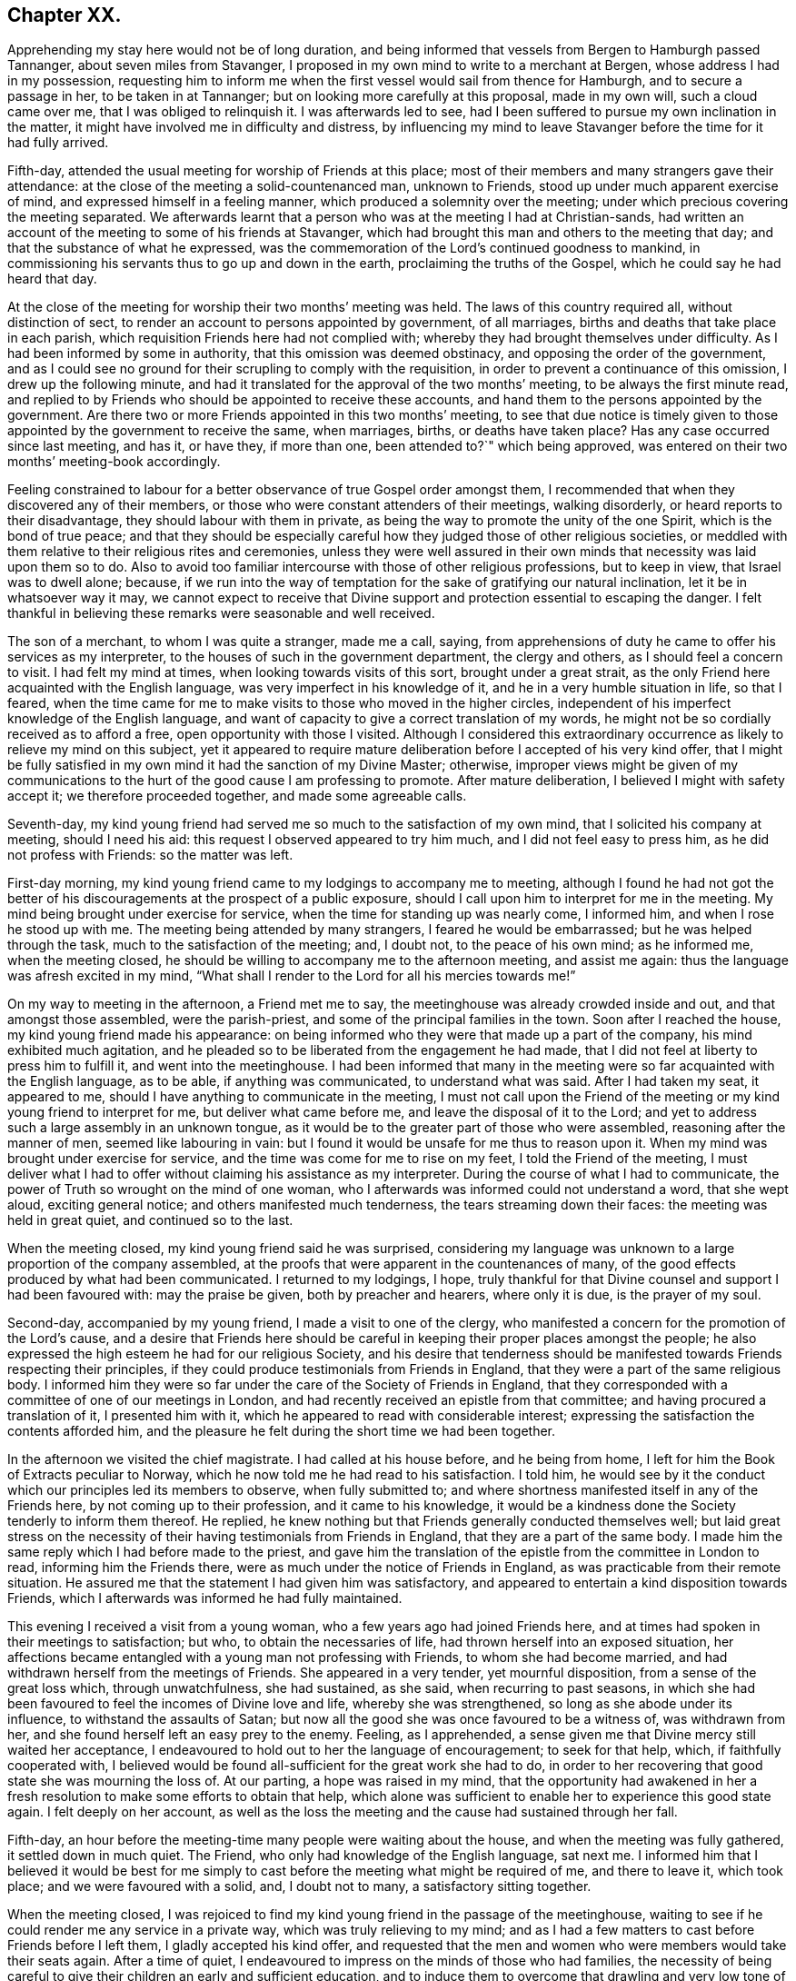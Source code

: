 == Chapter XX.

Apprehending my stay here would not be of long duration,
and being informed that vessels from Bergen to Hamburgh passed Tannanger,
about seven miles from Stavanger,
I proposed in my own mind to write to a merchant at Bergen,
whose address I had in my possession,
requesting him to inform me when the first vessel would sail from thence for Hamburgh,
and to secure a passage in her, to be taken in at Tannanger;
but on looking more carefully at this proposal, made in my own will,
such a cloud came over me, that I was obliged to relinquish it.
I was afterwards led to see,
had I been suffered to pursue my own inclination in the matter,
it might have involved me in difficulty and distress,
by influencing my mind to leave Stavanger before the time for it had fully arrived.

Fifth-day, attended the usual meeting for worship of Friends at this place;
most of their members and many strangers gave their attendance:
at the close of the meeting a solid-countenanced man, unknown to Friends,
stood up under much apparent exercise of mind, and expressed himself in a feeling manner,
which produced a solemnity over the meeting;
under which precious covering the meeting separated.
We afterwards learnt that a person who was at the meeting I had at Christian-sands,
had written an account of the meeting to some of his friends at Stavanger,
which had brought this man and others to the meeting that day;
and that the substance of what he expressed,
was the commemoration of the Lord`'s continued goodness to mankind,
in commissioning his servants thus to go up and down in the earth,
proclaiming the truths of the Gospel, which he could say he had heard that day.

At the close of the meeting for worship their two months`' meeting was held.
The laws of this country required all, without distinction of sect,
to render an account to persons appointed by government, of all marriages,
births and deaths that take place in each parish,
which requisition Friends here had not complied with;
whereby they had brought themselves under difficulty.
As I had been informed by some in authority, that this omission was deemed obstinacy,
and opposing the order of the government,
and as I could see no ground for their scrupling to comply with the requisition,
in order to prevent a continuance of this omission, I drew up the following minute,
and had it translated for the approval of the two months`' meeting,
to be always the first minute read,
and replied to by Friends who should be appointed to receive these accounts,
and hand them to the persons appointed by the government. Are
there two or more Friends appointed in this two months`' meeting,
to see that due notice is timely given to those appointed
by the government to receive the same,
when marriages, births, or deaths have taken place?
Has any case occurred since last meeting, and has it, or have they, if more than one,
been attended to?`"
which being approved, was entered on their two months`' meeting-book accordingly.

Feeling constrained to labour for a better observance of true Gospel order amongst them,
I recommended that when they discovered any of their members,
or those who were constant attenders of their meetings, walking disorderly,
or heard reports to their disadvantage, they should labour with them in private,
as being the way to promote the unity of the one Spirit, which is the bond of true peace;
and that they should be especially careful how they
judged those of other religious societies,
or meddled with them relative to their religious rites and ceremonies,
unless they were well assured in their own minds
that necessity was laid upon them so to do.
Also to avoid too familiar intercourse with those of other religious professions,
but to keep in view, that Israel was to dwell alone; because,
if we run into the way of temptation for the sake of gratifying our natural inclination,
let it be in whatsoever way it may,
we cannot expect to receive that Divine support and
protection essential to escaping the danger.
I felt thankful in believing these remarks were seasonable and well received.

The son of a merchant, to whom I was quite a stranger, made me a call, saying,
from apprehensions of duty he came to offer his services as my interpreter,
to the houses of such in the government department, the clergy and others,
as I should feel a concern to visit.
I had felt my mind at times, when looking towards visits of this sort,
brought under a great strait,
as the only Friend here acquainted with the English language,
was very imperfect in his knowledge of it, and he in a very humble situation in life,
so that I feared,
when the time came for me to make visits to those who moved in the higher circles,
independent of his imperfect knowledge of the English language,
and want of capacity to give a correct translation of my words,
he might not be so cordially received as to afford a free,
open opportunity with those I visited.
Although I considered this extraordinary occurrence
as likely to relieve my mind on this subject,
yet it appeared to require mature deliberation before I accepted of his very kind offer,
that I might be fully satisfied in my own mind it had the sanction of my Divine Master;
otherwise,
improper views might be given of my communications to the
hurt of the good cause I am professing to promote.
After mature deliberation, I believed I might with safety accept it;
we therefore proceeded together, and made some agreeable calls.

Seventh-day,
my kind young friend had served me so much to the satisfaction of my own mind,
that I solicited his company at meeting, should I need his aid:
this request I observed appeared to try him much, and I did not feel easy to press him,
as he did not profess with Friends: so the matter was left.

First-day morning, my kind young friend came to my lodgings to accompany me to meeting,
although I found he had not got the better of his
discouragements at the prospect of a public exposure,
should I call upon him to interpret for me in the meeting.
My mind being brought under exercise for service,
when the time for standing up was nearly come, I informed him,
and when I rose he stood up with me.
The meeting being attended by many strangers, I feared he would be embarrassed;
but he was helped through the task, much to the satisfaction of the meeting; and,
I doubt not, to the peace of his own mind; as he informed me, when the meeting closed,
he should be willing to accompany me to the afternoon meeting, and assist me again:
thus the language was afresh excited in my mind,
"`What shall I render to the Lord for all his mercies towards me!`"

On my way to meeting in the afternoon, a Friend met me to say,
the meetinghouse was already crowded inside and out, and that amongst those assembled,
were the parish-priest, and some of the principal families in the town.
Soon after I reached the house, my kind young friend made his appearance:
on being informed who they were that made up a part of the company,
his mind exhibited much agitation,
and he pleaded so to be liberated from the engagement he had made,
that I did not feel at liberty to press him to fulfill it,
and went into the meetinghouse.
I had been informed that many in the meeting were
so far acquainted with the English language,
as to be able, if anything was communicated, to understand what was said.
After I had taken my seat, it appeared to me,
should I have anything to communicate in the meeting,
I must not call upon the Friend of the meeting or
my kind young friend to interpret for me,
but deliver what came before me, and leave the disposal of it to the Lord;
and yet to address such a large assembly in an unknown tongue,
as it would be to the greater part of those who were assembled,
reasoning after the manner of men, seemed like labouring in vain:
but I found it would be unsafe for me thus to reason upon it.
When my mind was brought under exercise for service,
and the time was come for me to rise on my feet, I told the Friend of the meeting,
I must deliver what I had to offer without claiming his assistance as my interpreter.
During the course of what I had to communicate,
the power of Truth so wrought on the mind of one woman,
who I afterwards was informed could not understand a word, that she wept aloud,
exciting general notice; and others manifested much tenderness,
the tears streaming down their faces: the meeting was held in great quiet,
and continued so to the last.

When the meeting closed, my kind young friend said he was surprised,
considering my language was unknown to a large proportion of the company assembled,
at the proofs that were apparent in the countenances of many,
of the good effects produced by what had been communicated.
I returned to my lodgings, I hope,
truly thankful for that Divine counsel and support I had been favoured with:
may the praise be given, both by preacher and hearers, where only it is due,
is the prayer of my soul.

Second-day, accompanied by my young friend, I made a visit to one of the clergy,
who manifested a concern for the promotion of the Lord`'s cause,
and a desire that Friends here should be careful
in keeping their proper places amongst the people;
he also expressed the high esteem he had for our religious Society,
and his desire that tenderness should be manifested
towards Friends respecting their principles,
if they could produce testimonials from Friends in England,
that they were a part of the same religious body.
I informed him they were so far under the care of the Society of Friends in England,
that they corresponded with a committee of one of our meetings in London,
and had recently received an epistle from that committee;
and having procured a translation of it, I presented him with it,
which he appeared to read with considerable interest;
expressing the satisfaction the contents afforded him,
and the pleasure he felt during the short time we had been together.

In the afternoon we visited the chief magistrate.
I had called at his house before, and he being from home,
I left for him the Book of Extracts peculiar to Norway,
which he now told me he had read to his satisfaction.
I told him,
he would see by it the conduct which our principles led its members to observe,
when fully submitted to;
and where shortness manifested itself in any of the Friends here,
by not coming up to their profession, and it came to his knowledge,
it would be a kindness done the Society tenderly to inform them thereof.
He replied, he knew nothing but that Friends generally conducted themselves well;
but laid great stress on the necessity of their having
testimonials from Friends in England,
that they are a part of the same body.
I made him the same reply which I had before made to the priest,
and gave him the translation of the epistle from the committee in London to read,
informing him the Friends there, were as much under the notice of Friends in England,
as was practicable from their remote situation.
He assured me that the statement I had given him was satisfactory,
and appeared to entertain a kind disposition towards Friends,
which I afterwards was informed he had fully maintained.

This evening I received a visit from a young woman,
who a few years ago had joined Friends here,
and at times had spoken in their meetings to satisfaction; but who,
to obtain the necessaries of life, had thrown herself into an exposed situation,
her affections became entangled with a young man not professing with Friends,
to whom she had become married, and had withdrawn herself from the meetings of Friends.
She appeared in a very tender, yet mournful disposition,
from a sense of the great loss which, through unwatchfulness, she had sustained,
as she said, when recurring to past seasons,
in which she had been favoured to feel the incomes of Divine love and life,
whereby she was strengthened, so long as she abode under its influence,
to withstand the assaults of Satan;
but now all the good she was once favoured to be a witness of, was withdrawn from her,
and she found herself left an easy prey to the enemy.
Feeling, as I apprehended,
a sense given me that Divine mercy still waited her acceptance,
I endeavoured to hold out to her the language of encouragement; to seek for that help,
which, if faithfully cooperated with,
I believed would be found all-sufficient for the great work she had to do,
in order to her recovering that good state she was mourning the loss of.
At our parting, a hope was raised in my mind,
that the opportunity had awakened in her a fresh
resolution to make some efforts to obtain that help,
which alone was sufficient to enable her to experience this good state again.
I felt deeply on her account,
as well as the loss the meeting and the cause had sustained through her fall.

Fifth-day, an hour before the meeting-time many people were waiting about the house,
and when the meeting was fully gathered, it settled down in much quiet.
The Friend, who only had knowledge of the English language, sat next me.
I informed him that I believed it would be best for me simply
to cast before the meeting what might be required of me,
and there to leave it, which took place; and we were favoured with a solid, and,
I doubt not to many, a satisfactory sitting together.

When the meeting closed,
I was rejoiced to find my kind young friend in the passage of the meetinghouse,
waiting to see if he could render me any service in a private way,
which was truly relieving to my mind;
and as I had a few matters to cast before Friends before I left them,
I gladly accepted his kind offer,
and requested that the men and women who were members would take their seats again.
After a time of quiet, I endeavoured to impress on the minds of those who had families,
the necessity of being careful to give their children an early and sufficient education,
and to induce them to overcome that drawling and very low tone of voice,
in which they were in the habit of expressing themselves,
directing their faces to the ground, when speaking to persons,
from which I was informed disgust had arisen in the
minds of some of the inhabitants against Friends.
My remarks appeared to be well received, and desires were expressed,
I could not doubt in great sincerity, that they might profit by them.
The care which my kind young friend manifested at this time, unsought for by me,
endeared him much to me.
In the afternoon I walked out of town about four English miles,
and had a religious opportunity in a family.

Seventh-day, accompanied by my young friend, I waited upon the lieutenant of the county,
with whom I had an agreeable interview, relative to some difficulties Friends were under,
whose case was before the ecclesiastical court.
He manifested a kind disposition towards Friends, saying,
if those of Stavanger had been able to produce testimonials of their religious
principles being the same as those of Friends in England,
the prosecution would not have been commenced.
I gave him the same reply I had done to others, with which he appeared satisfied.
I left with him the Book of Extracts;
and after his expressing in an agreeable manner the desire he felt
for my getting comfortably forward the remainder of my journey,
we parted.

I felt drawings in my mind to visit an aged couple, about five miles out of Stavanger,
parents to one of the Friends of Christiana;
but who I was informed were much opposed to Friends,
and would not receive two Friends who had been here from England, on a religious visit.
The prospect of making the attempt felt trying;
but fearing I should not be clear in the sight of my Great Master without it,
we proceeded this afternoon, and met with a very cordial reception.
Every effort in their power, according to their limited circumstances,
appeared to be made to refresh our bodies; and we had reason for believing,
that what was offered in the line of ministry was well received;
at parting they expressing the comfort which our visit had afforded them.

First-day morning, as I approached the meetinghouse I was plunged into exercise,
by observing the great number of people already assembled: when the doors were opened,
the meeting soon settled down in quiet, and closed under a covering of good;
a thankful sense attended my mind that holy help had been near,
cementing us together in spirit.
I was again comforted in finding my kind young friend was in the passage of the meetinghouse,
to lend me his further assistance.
As I expected to take my departure before another first-day,
I requested Friends again to take their seats to
afford us a quiet parting opportunity together.
Much did not appear to be required of me in the way of ministry:
it proved a time in which heartfelt sorrow was manifest,
and many tears were shed at the prospect of our being likely so soon to separate;
but I believed I felt fully satisfied in my own mind the time was come for it,
and that it would be unsafe for me to yield to the entreaties,
to tarry longer amongst them.
After the opportunity closed, feeling something still on my mind to one of the Friends,
I requested my interpreter to remain with the Friend and myself; we sat down together,
and having been strengthened to relieve my mind fully
on the subject with which I had been exercised,
the way appeared clearly to open for me to request Friends
to arrange for my proceeding towards Bergen.

At the afternoon meeting the crowd of strangers was great:
the manner in which the people entered the meetinghouse
encouraged me to hope we should be favoured together.
They manifested agreeable attention to what was communicated,
and remained quiet until the meeting closed;
many of their countenances indicating that their minds were seriously affected.
They came up in a feeling manner, and offered me and my interpreter their hands,
which led me to hope he had been favoured with Divine
help in the discharge of his arduous undertaking.
In the evening I returned home with two Friends of the meeting,
who reside with their parents, on an island, about five miles from shore.
The parents do not profess with Friends, but they received me with great kindness.

Before I retired to rest, feeling something given me to communicate to the parents,
I sought for help to be found faithful to this pointing of duty.
They received what I had to cast before them with expressions of gratitude.
Next morning, after a religious opportunity in the family, we returned to Stavanger.
On inquiry being made about a vessel bound for Hamburgh,
it was found that there was one lying at Tannanger, about seven miles from Stavanger,
waiting for a fair wind, and another was soon to sail from Bergen,
which it was expected would pass Tannanger;
but whenever I looked at taking shipping at Tannanger, such a cloud came over my mind,
that I saw no way for me but to decline so doing,
and yet I could not see any prospect of service likely to open for me at Bergen.
In this trying situation, I thought I might truly say my faith was tried,
as to an hair`'s breadth,
from the dread of encountering a voyage of near a hundred miles to Bergen,
on such a dangerous, rocky coast, in an open boat.
But as my friends here thought I should not be able to endure an overland journey,
there appeared no other way for me,
if I was favoured with the continuation of Divine guidance,
in the safe accomplishing of my further prospects of religious duty, but to submit.

After much exercise and earnest seeking to the Lord not to leave me,
until a willingness was brought about in me to commit my poor body to his keeping,
I was favoured to experience the contending powers to be disarmed;
my fears all vanished out of sight,
and I was enabled cheerfully to yield to proceed in this way,
and not to have a desire in my mind to adopt any other,
from an assurance I should be strengthened to endure whatever difficulties
might be permitted to fall to my lot on the passage.
I therefore requested my friends to arrange for my speedy departure.
After inquiry being made for a boat, and a company of men to take charge of me,
and nothing offering that appeared suitable, my kind friend, Thomas, having a good boat,
and he and my interpreter being well acquainted with the coast,
they engaged to provide themselves with such help as would be necessary,
and to take charge of me to Bergen.
As I had expected that I must commit myself to entire strangers,
whose language I could not understand,
I esteemed this a great mercy from my heavenly Father;
and secretly acknowledged it as a further proof of his superintending care,
and say I have lacked nothing that was essential to my getting forward,
when the time was fully come for my proceeding.
May the recurrence to this instance of Divine regard,
excite in me not only the inquiry of "`Lord, what wilt thou have me to do?`"
but a willingness also to yield unreserved obedience to all his requirings;
that I may not be found an ungrateful receiver of his manifold favours.

Previously to my departure I received a visit from two young persons,
who have of late become diligent attenders of Friends`' meetings;
respecting whom a comfortable hope was raised in my mind,
that if they hold on their way as they have begun,
they will add strength to this meeting.
On inquiry as to the cause that had induced them to come and sit with Friends,
as they lived at some distance from Stavanger,
I received the following interesting narrative.
They were members of the Lutheran church;
the young woman had been a diligent attender of her own place of worship,
but absenting herself for a considerable time from it,
the priest of the parish sent for her, and inquired into the cause,
asking if she had anything against him that was the cause of it.
To which she replied she had.
He appeared greatly confused.
She then told him,
she attended the burial of a man who was well known to have been a very irreligious,
immoral character; and that in a sermon he preached at his grave,
he endeavoured to set him forth to the hearers as a man of good conduct--one
who had walked amongst men as uprightly as the patriarch Jacob;
that she durst no longer sit under his preaching.
For some time after absenting herself from the Lutheran place of worship,
she spent her first-days at home,
until her mind was divinely turned towards the meeting of Friends.
At first she met with great opposition from her brother;
but in time her steady conduct so wrought on his mind,
that he has now become her companion in attending Friends`' meetings:
they appeared to be very near to that principle of light and life, which,
if fully yielded to, would make them waymarks to others,
and instruments in the Divine hand of increasing this meeting.

Fourth-day morning, we set out on our passage.
I was favoured to enter the boat as void of fear as if I
had been entering a carriage to travel on a fine,
level road, and not as having a voyage before me of nearly one hundred miles,
in an open boat, off a dangerous, rocky coast.
We proceeded well on our way until noon, when heavy rain came on,
and we put into Corsunt Harbour for the night.
These harbours, between Stavanger and Bergen are very numerous:
in consequence of the rocks and sudden squalls of wind they are subject to in this passage,
many wrecks occur.
I endeavoured to make the best of the miserable accommodation the house I entered afforded,
and next morning we got on our way;
but we had not proceeded far before a heavy fog came on,
which rendered it difficult for the boatmen to steer
their course with safety amidst numerous sunken rocks.
The appearance of the fog, the anxiety manifested by the boatmen for our safety,
the frequent occurrence of these sunken rocks in every direction,
and my getting rather off my watch,
threatened to shake that confidence in the all-superintending care of a Divine Power,
with which I began my voyage;
but from an assurance that exposing myself to these dangers was not in my own will,
but in obedience to His commands, in whose hand is my life, to do with it as he pleases,
I was favoured with ability to resume my confidence,
and all my fears of danger disappeared,
not leaving a desire to be anywhere than where I then was.
The men kept at their labours late this night,
to reach a station where we were the most likely
to have such beds as we might venture to get into.

On sixth-day we again proceeded, the wind being against us,
and having considerable arms of the sea to cross, and a strong current to contend with,
made it hard work for our boatmen; who being desirous of relief,
and coming up with a fisherman, applied to him, when he directed them to take a course,
which soon led us into still water for four or five miles.

We passed between lofty rocks, on the tops of which, in places,
stones of a great size hung above our heads, as if ready to come down upon us,
the passage not being wider than a canal.
The quietness and terrific appearance of the whole scenery,
during this part of our voyage, were truly awful:
the pieces that had fallen down from the top of the rocks into the stream,
scarcely allowed us room to make our way forward, until, to our great surprise,
we came to a termination of the water-course in which we were.
This led us to conclude we should have to return all the way we had come.
Our boatmen held a consultation.
One of them concluded to climb the highest rock, to ascertain how to proceed.
He soon returned, and proposed our taking the luggage out,
and carrying the boat over the rocks,
whereby we should get into another water-course that
would lead us into the track we must take for Bergen.
This we were obliged to do twice before we reached Bergen,
which we were favoured to do before it was quite dark; for which,
and the calm and quiet my mind had been preserved in during the voyage,
I felt truly thankful.

On my ascending the customhouse steps, to have my luggage examined,
a person of respectable appearance accosted me in the English language;
but it being late, and I under some anxiety about obtaining suitable lodgings,
I did not feel disposed to converse with him.
After I left him, I turned back,
and requested he would assist me in finding comfortable lodgings; on which,
without hesitation, he sent a man with me to the house of a widow woman,
a native of Newcastle-on-Tyne, in England, where, during my stay at Bergen,
I was comfortably cared for.
On inquiry, I found a vessel was to sail, bound to Altona, that it was small,
with very poor accommodations for such a voyage;
but believing I must not let the opportunity slip,
I engaged with the captain accordingly.

First-day, we agreed to sit down together in my apartment, to hold our meeting.
Before the time for our sitting down, three persons made us a call;
and as they appeared disposed to enter into serious conversation,
I felt myself brought into a strait.
The time for our meeting being come, and not feeling easy to desire them to withdraw,
I requested one of the Friends to inform them of our intended meeting,
and leave them at liberty to stay or not.
They were disposed to remain with us, and I humbly hope to a good degree of profit,
the meeting closing under a feeling of solemnity.
In the afternoon meeting we had several others in addition to those we had in the morning.

On looking back at the service which I believed was called for at my hands,
and querying in my own mind, Is any good likely to come of this day`'s work,
considering how imperfect my interpreter was in the knowledge of the English language?
the language of the blessed Master, "`Gather up the fragments,
that nothing may be lost,`" was brought to my mind; accompanied with a belief,
that if the people did not receive all that was given me to hand to them, yet,
if the fragments were but carefully gathered up,
the labour of the day would not all be in vain;
which had a tendency to settle my mind in the quiet.
Feeling drawings to make a visit to the prisoners who are called slaves,
I mentioned the circumstance to my friend, the consul for Lubeck and Bremen,
to whom I had a letter of introduction.
He informed me they were under the care of the governor;
and on my proposing to wait upon him to obtain his permission,
the consul kindly offered to accompany me, which I gladly accepted,
as he was well qualified to act as my interpreter.

The governor received us very respectfully;
but I had some difficulty in getting him to enter into my views,
he supposing that I intended to publish an account
of the manner in which the prison was conducted,
and the state of the prisoners.
When he understood my motive,
he without further hesitation requested me to fix my own time,
and the captain on duty should have the prisoners assembled for the purpose,
and he should attend upon me.
I again saw fresh cause for thankfulness to my good Master,
in thus making way for me in the mind of the governor.
In the afternoon I walked out of town, and took tea with a merchant and his family:
feeling my mind drawn into silence, something was given me for communication,
and endeavouring to be found faithful,
what I had to offer appeared to be gratefully received.
On my way home, I was enabled, as it were, to skip over the mountains,
and afresh to set up my Ebenezer to His praise,
who still in mercy continues to be my present help in every needful time.

Third-day morning, I made a visit to the dean of Bergen; he received me kindly,
spoke some English, but understood it better than he could speak it.
I presented him with some books, which he received freely.
At our parting, expressed the solicitude he felt,
that my views in taking such a journey might be blessed to those I visited,
and that God would preserve me, and grant me a peaceful return to my family:
he then added, although there were so many distinctions amongst men,
with regard to their profession of religion, yet religion being a heartfelt work,
it must become the experience of all, who are favoured to find acceptance with God.
I proceeded with the consul and the Friend who had
occasionally acted as my interpreter to the castle,
where the prisoners are.
On our way I solicited the help of the consul as my interpreter,
but as it appeared a task of such a public nature, finding it would be trying to him,
I did not feel easy to press it; especially, as he assured me,
if my interpreter was at a loss he would assist him if there was need for it.

On our arrival at the castle,
we were received in a very respectful manner by the captain of the guard,
who conducted us to a room where the prisoners were assembled:
during a short space of silence,
I thought I never felt more need of an increase of faith;
and when strength was given me to open my mouth, it was under such feelings of weakness,
that I was led to fear I should not be able to acquit myself so as to obtain full relief:
but by being willing to make use of the strength mercifully afforded,
I was favoured with an increase.
Great quietness and attention were manifested on
the part of the prisoners and their attendants;
the countenances of many appearing to be seriously affected.

At our parting I found, if I followed the pointings of duty,
I must offer each of the prisoners my hand,
to which at the moment a degree of reluctance was felt within; but on offering my hand,
they generally returned theirs with marks of good feeling.
Some who were able to speak English,
expressed their desire that the counsel which had
been imparted might prove profitable to them,
and acknowledged their thankfulness to the Almighty
for inclining my heart to pay them this visit.
The preacher of the German congregation and the consul had informed
me there were two members of our religious Society in Bergen:
this information took such hold of my mind that I requested them to send the Quakers,
as they called them, to my lodgings.
They were described to be very poor, but highly respected by people generally,
for their uniform steady, good conduct.
The man came to my lodgings, and brought his wife with him.

From the account I had received of their poverty, I was much struck with their neat,
clean, and respectable appearance;
but soon satisfied myself they were not of our religious Society,
but part of a company who several years ago suffered great persecution,
on account of their religious principles, in the late king of Wirtemburg`'s dominions.
On inquiry, it appeared that, in many respects, they held the principles of Friends,
with regard to war, oaths, language, and respect of persons.
The woman, who appeared very intelligent,
gave me the following account of some of their sufferings,
in consequence of leaving the established religion of the nation.
Their number was small; and their good conduct so gained the esteem of the king,
that he gave them a parcel of land for a settlement; but in time,
their number increased to several hundreds.
When this great increase came to the king`'s knowledge, he withdrew his kindness,
and began to persecute them; in doing which, it was supposed he was put on by others;
casting into prison men, women, and children as young as ten years of age;
having the men flogged almost daily, until the blood ran into their shoes,
to compel them to renounce those scruples which they believed
they were called upon to maintain against war,
oaths, flattering language, hat-honour, and other matters of faith.

The governor of the castle,
fearing lest their constancy under these sufferings should excite compassion
in the minds of those appointed to execute this rigour of the law,
generally attended in person,
to see that no part of the punishment designed to be inflicted should be omitted.
One day the individual,
who had been an instrument in the Divine hand of gathering this religious body,
being brought out to undergo his punishment,
the governor standing by to see that it was faithfully inflicted, the poor man,
whilst under his sufferings, addressed the governor in nearly the following words,
"`The Lord will reward thee for thy cruelty, in that thou art so unmerciful towards us.`"
At which the governor smote him several times over his breast with his sword, saying,
"`Dost thou, thou me?`"
to which he replied, "`I say, the Lord will reward thee for thy cruelty towards us;
and thou shalt never be able again to witness such acts of cruelty towards us.`"
At which the governor spurred his horse,
and the beast set off with such speed that he fell with him;
whereby his sword was forced out of its sheath, and entering his body at the hip,
wounded him in such a manner, that he never was able to leave his bed while he lived.
This circumstance reaching the ears of the king, he gave orders,
that those who had these poor sufferers in their power,
should be careful not to endanger their lives when punishing them.

Another of the officers was equally cruel; for after having them so severely punished,
that when they were loosened from the post to which they had been fastened,
they scarcely had strength to stand on their feet;
the next day he would have them driven like cattle to hard work.
After long and severe imprisonment, the king gave them their liberty,
on condition that they left his dominions;
the sufferers disposed of what property they had left,
and seven hundred of them engaged their passage in an American vessel,
to be put on shore in some part of the United States of America;
but even then their sufferings did not terminate,
from their falling into the hands of a cruel captain.
The following account of his conduct towards these, his passengers,
was given me by Henry Otiley, his wife, and J. Hurtz, passengers.

She sailed from Holland in 1817, with seven hundred passengers on board, including men,
women and children: each passenger was obliged to pay for his passage in her,
and for provision during the voyage on going on board.
She sailed the next day up the Texel, where she lay at anchor ten days:
she then sailed again for two weeks, and returned to the Texel,
the captain alleging they had not sufficient provision and water:
here they remained for twelve weeks, the captain saying, the wind was contrary.
At the expiration of the first six weeks, the captain told the passengers,
that the provision which was to have served them
until they arrived on the American shore,
was exhausted, and they must purchase from him with the money they had left,
their further supply of provision, which he sent for daily to an island near;
he charging them an exorbitant price.
This continued to be the case for six weeks:
several young men on board were desirous of going on the island to purchase for themselves,
but were forcibly prevented.
Three hundred died of a fever, occasioned by the want of proper food and water:
as fast as they died the captain took possession of their effects,
and their bodies were committed to the great deep,
and sometimes before life was quite extinct.
Several young men on board united and went to the captain`'s cabin
to force from him a better supply of provision and water,
but found the captain and some of his men armed with muskets;
the captain and his men secured those who were the most active in this attempt,
and severely flogged them.
If any complained, the captain frequently caused them to be punished;
and when mothers begged, with all submission, for a little water for their infants,
saying, they were dying for want of it, the captain would refuse, saying,
"`Let them die!`"
He continued these practices,
until he considered himself in danger of having the
provision taken forcibly from the boat,
by those who were no longer able to pay for it.

At length the ship, by order of the captain, was put under full sail,
notwithstanding his sailors remonstrated with him; a storm coming on,
the three masts were broke, and they were in danger of being lost.
A few days after they broke their masts, an English vessel came up to them,
the captain of which offered to take the passengers to England:
after a long dispute with the steward, the steersman and the passengers,
the captain refused the offer.
He then endeavoured to prepare a boat for himself to quit the vessel, but the steward,
whose wife and children were on board, would not suffer him to leave;
but cut the rope of his boat and sent it adrift.
The captain then put into Bergen, where he set the passengers on shore,
under pretence of the vessel undergoing repair; after which he sold her privately,
and disappeared, leaving his passengers to shift for themselves;
many of whom were so feeble for want of food,
that they were not able to land without assistance:
notwithstanding he had water and provision in the vessel when he decamped.

Before their case was fully known in Bergen,
I was informed by different respectable individuals there,
that some of them died for want,
and from being confined for room in the places where they took shelter,
a fever broke out amongst them, whereby nearly one hundred of them died.
Children were left without parents to care for them, which,
children some of the wealthy inhabitants took into their families.
Such as had property still in their possession sold it, and went to North America;
but many whom the captain had stripped of all for a supply of food,
were obliged to remain behind.
Their situation coming to the knowledge of the king of Sweden,
he had them conveyed to America to join their countrymen; but this man,
Henry Otiley and his wife, were left behind.

When the woman had proceeded thus far with her recital of this disastrous account,
for a while she was unable to proceed, being so bathed in tears,
more particularly at that part of it, about their being left behind,
and separated from their relations and those with whom they were in religious fellowship;
being left amongst those whose language they could not generally
understand,--stripped of all their property,
and no religious society with whom they could unite.
She further informed me,
they had by their industry saved one hundred and twenty-five
dollars towards their passage to North America:
that there was an American vessel in the harbour about sailing for the United States,
which sum they had offered the captain for their passage,
it being the utmost they could raise,
the household furniture which they used being only lent them;
but the captain demanded two hundred and fifty dollars,
and they were to find their own provision for the voyage.

The poor woman appeared to despair of release from their trying situation,
if this vessel should leave them behind.
Their case fastened on my mind, and I found,
without doing violence to my religious feelings, I could not cast them off.
I applied to the minister of the German congregation, who informed me,
they were much respected by the inhabitants for their industry,
and steady upright conduct;
and manifested much interest in their being helped to join their brethren in North America;
but appeared discouraged about the money being raised for the purpose.
No way appeared to me so likely to raise it,
as by a petition being presented to the wealthy inhabitants;
I therefore prevailed on the minister of the German congregation,
to draw up such a one as I could be easy to take an active part in presenting,
should no one else be willing to step forward for their help.

Although the different individuals I spoke to on the occasion,
gave it as their opinion the money would not be easily raised,
I found I must not desert the post I had taken; I therefore began the subscription,
on behalf of some of my German friends in London, with twenty dollars,
in hopes it would prove a spur to the generosity of the wealthy inhabitants.
I then consulted my friend, the Lubeck consul,
on the propriety of my going on their Exchange with the petition,
at the time when the merchants were generally assembled,
and presenting the petition to such as were likely to give: he encouraged my doing so,
and agreed to accompany me.

I then called upon the English consul, to whom I found Henry Otiley was well known,
and by whom he was highly spoken of,
who encouraged me to be on the Exchange as I had proposed, saying,
he would prepare the minds of some of his friends to attend to the petition when presented.
Accompanied by the consul, at the time considered the most suitable, I attended;
and in a short time raised nearly the whole of the
amount wanted to complete their passage money,
their provision, and a stock of leather, Henry Otiley being a glover,
to employ him on ship-board,
that he might not be destitute of the means of raising some money when he landed.
The subscription being now so nearly completed,
the two consuls took charge of the petition, assuring me,
they would not quit their post until the whole was completed.
Fearing lest any shortness should occur,
I did not feel myself fully acquitted without giving the consul liberty,
if it should be needful, but which was not the case,
to apply to my friends at Altona for twenty dollars
more on account of my German friends in London.

I next proceeded to the captain, who assured me they should not be left;
and then to Henry Otiley and his wife to set their hearts at rest:
but the account of what had been done had already reached them,
and their countenances sufficiently manifested the gladness
of heart that had taken place of the sadness and depression,
which had been so strikingly portrayed in their countenances: the woman,
in a very pathetic tone of voice, exclaimed, "`The ways of the Lord are, indeed,
ways of wisdom,`" accompanied with strong expressions of gratitude.
Their feelings of gratitude, I thought, could not much exceed my own,
in having been instrumental in their relief from suffering.

After leaving Henry Otiley and his wife,
not feeling that I had done quite all that was required of me,
as the vessel they were going in was bound for Baltimore, I returned,
and wrote a note to two Friends, who I supposed resided at that place,
requesting they would assist them in turning their gloves into money,
and proceeding to the settlement of those who went over before them;
this note was afterwards of singular use to them in England,
where they were again brought under fresh trials.
The consul having engaged to procure their passports,
my mind was at liberty to leave Bergen,
when the vessel I had engaged my passage in to Altona was ready to sail.
I received a visit from the person who accosted me in English on my first landing,
and who so kindly cared for me about procuring a suitable lodging;
although it appeared he was a stranger to our religious Society,
yet from the remarks which he made on several subjects, especially that of oaths,
he was evidently convinced in his judgment of many of our religious principles:
he lamented his not being, as he termed it, a free man,
as he said would have been the case with him,
had he been brought up in the mercantile business;
but now the fear of giving offence to the government, he frankly acknowledged,
was in the way of his publicly avowing his religious principles;
he had a wife and family wholly dependent on him.
I viewed his situation as a mournful one,
but did not feel sufficient to justify much interference on my part.
I gave him the Book of Extracts and a few pamphlets.

Fifth-day, we held our little meeting:
in addition to the Friends who came with me from Stavanger,
we had the company of Captain Erasmus Jepsen, who resides at Marstal Poa Eroe,
in Denmark, who has long separated himself from the established worship,
and sits down in his own house with his family,
in order to perform religious worship as Friends do; and,
from what I was able to understand,
his conduct was much the same as that of a consistent Friend.
I was led to hope, that in this our little parting meeting,
we were enabled each one afresh to renew his covenant:
may we be favoured to keep our covenants, and then,
should our parting prove a final one as to this world,
our souls will again unite in praises and thanksgiving to Him,
who in mercy has condescended to snatch us as brands out of the burning.

This afternoon I received another visit from my friend
who so kindly cared for me on landing;
he informed me he had, with much satisfaction, read over the Book of Extracts,
which fully comported with his own views, on the various subjects it contained;
he again lamented that his situation in life was a bar to his making
that public declaration of his religious principles to the world,
which he otherwise should do.
Notwithstanding it was evident he was acting against conviction,
yet as my way for much interference appeared to be still closed up,
I believed it was both safer for myself and for him,
that I should be sparing in my observations on his trying situation,
and leave him to the good Power who alone was able to effect his enlargement.
The remarks I felt at liberty to make, appeared to be well received;
the tears at times copiously flowed from his eyes; and at our parting he said,
he could not find words to express the joy it gave him,
when he cast his eyes upon me in the boat, before my landing.
It was some time after our parting,
before my mind was in degree relieved from the painful feelings excited on his account,
fearing he would remain a Nicodemus to the end.
I proposed sending him a Barclay`'s [.book-title]#Apology#, which he said he would gladly accept.

Seventh-day, the captain came to inform me, he should sail this afternoon,
or in the evening.
The time now being nearly come for my quitting Norway,
the extension of Divine preservation and help I have been favoured in many ways to experience,
is cause of reverent thankfulness.
I have not passed along without at times anticipating danger,
lest I should get off my watch,
and be drawn out into conversation beyond my proper business,
and my words be used to my disadvantage:
yet on as impartial a retrospect as I have been capable of taking,
I cannot find that I am charged by my Divine Master
with having acted the part of a coward in his cause,
notwithstanding the caution, and in some instances, threatening of some persons,
in stating, that the laws of Norway are severe on an attempt to proselyte;
but I endeavoured, both in public and private,
before I committed myself by giving a sentiment on a religious subject,
to feel something of the woe if I kept silence; and when this woe was felt,
to deliver what came before my mind with becoming boldness,
and in that courage which the truth gives: thus fresh cause is felt by me to declare,
the Lord has been my shield and buckler, and exceeding great reward.

At four o`'clock this afternoon we set sail;
my companion in the cabin was a Lutheran preacher,
whose place of residence was on an island on a rocky part of the coast.
At first we had calm weather,
but after a while a very violent storm of wind and rain came on.
The whistling of the wind,
and the frequent dashing of the tremendous waves against the sides of the vessel,
as if they would have met each other, formed a truly awful scene.
My mind, in adorable mercy was preserved calm through the whole, and I could say,
I was not permitted to feel a desire to be anywhere than where I then was;
although an affecting event at times came before my mind,
which occurred a few months past on this part of the coast,
of upwards of one hundred fishermen and boys leaving
Bergen and its neighbourhood to go a fishing,
on a fine sun-shining morning,
when a storm suddenly arose soon after they left the shore,
and they not being able to return, it was said, nearly the whole of them perished.

First-day, the weather being fine, we made some little way.
Second-day, we reached Carr-sun; here we took in a friend of my companion, the preacher,
who spoke English.
At Carr-sun we cast anchor, and I went on shore for about six hours,
which was a great relief; as our vessel was very small,
and we were sadly pent up for room in the cabin.

Fifth-day, we were favoured to get clear of this rocky part of the coast; and out to sea.
Sixth-day night, it blew a tempest; awful both to hear and feel,
from the violence with which the vessel was tossed to and fro.
The Lutheran preacher appeared much alarmed, frequently rising up in his bed,
calling for the captain, wringing his hands, and weeping in great distress.
I did all in my power, by signs, to encourage him to look up to heaven for support;
but it seemed as though he had no hold there to afford him any consolation.
I was favoured with assurance in my own mind that we should land safely;
at times remembering that my great Master had not yet given me my discharge,
but had given me clearly to see, when this visit was brought to a close,
he had yet further service for me,
and therefore would not suffer me to become a prey to the unstable elements.
The weather being likely to prove stormy,
our captain proposed taking a pilot at Heligoland to take us to Cuxhaven,
in order that we might reach the custom-house at Harburgh in proper time.

After a tremendous night, on seventh-day morning the storm abated,
and we were favoured to land at Altona, about twelve o`'clock on first-day night.
We were informed, that during the storm, on seventh-day night,
several vessels were driven on shore; and received damage various ways:
fresh cause for thankfulness that we were favoured to escape without accident.
Having reached Altona, earnest were my desires,
that if my great Master had any service for me here, I might cheerfully yield to it.

After endeavouring to cherish this disposition of mind from day to day,
and make a proper disposal of books sent me from England,
feeling myself at liberty to prepare for my journey to Pyrmont in Germany,
I called to take leave of my friends at Hamburgh and Altona;
and found I must not pass by the police-master at Altona.
I gave him my hand, telling him, it was the hand of love,
accompanied by a desire that if we should not be permitted to meet again in this world,
we might meet in heaven: this salutation appeared to strike him in a forcible manner,
and he gave me his hand in a way that evinced sincere regard.

After taking leave of dear Henry Vandersmissen and family,
I was accompanied by a servant of theirs to Harburgh;
from Harburgh I proceeded by coach to Hanover:
after much fatigue from the construction of our carriage, the badness of the roads,
and our slow travelling, we reached Hanover early on first-day morning.
No one understanding English at the hotel I was taken to,
was a fresh exercise of patience,
as I should have been well pleased with some refreshment;
but being shown the room I was to occupy, and the bed being prepared for me,
I satisfied myself with trying to get some sleep, which I was not able to accomplish.

Having a letter to a merchant in the town to assist me as I needed,
I procured a messenger to accompany me there: here I met with a brother of the merchant,
who spoke English, and kindly proposed to serve me.
I had concluded, by the advice of my friends, to remain at Hanover two days,
to recruit my strength after the fatigue of the journey:
but on inquiry about a conveyance to Pyrmont,
it appeared I must proceed again this afternoon, or remain at Hanover until fifth-day.
This placed me under difficulty, as it did not feel to me,
although my mind was afresh brought under exercise on entering this place,
that now was the time for me to make a halt.

Towards evening we reached Harmel, here we waited five hours,
and changed our carriage for a wagon, with a covered seat slung in it,
so miserably stuffed,
that from the badness of the roads my back was sorely
bruised during the last ten miles of our journey.
We did not arrive at Pyrmont until five o`'clock on second-day morning,
having been seven hours in travelling ten miles.
I was at a loss to know how to proceed on my arrival; exhausted in body,
and my tongue as it were of no advantage to me,
as none at the coach-office could understand what I said.

Whilst thus ruminating on the course to take,
a person who had come in a wagon on the same route from Harmel, came up,
and addressed me in broken English, which caused my heart to leap for joy.
I informed him how much I needed to lay down upon a bed,
and asked him if he knew where any Friends lived, to take me to their house.
He said he would take me to the house of a family who were Quakers,
and who were in the practice of letting lodgings; this cheered me not a little,
and caused me almost to lose sight of my sufferings,
although from my swelled ankles and feet, and sore bones,
I hardly knew how to get over the ground, having half a mile to walk.
When we arrived at my expected home, from the garb of those who kept the house,
it would seem they were respectable members of our religious Society;
and they offered to take me in, but, why I could not then understand,
I felt fully satisfied I must not take up my abode with them,
and therefore told my kind friend who had brought me there, I must seek other lodgings.
We returned into town, and after much search obtained a lodging: bed was more than food,
although I had not had a regular meal since my breakfast the preceding morning.
I had my bed prepared, and after getting some sleep,
I rose in hopes of procuring a guide to walk with me to John Seebohm`'s,
where I was to take up my quarters; but this I found was two miles from the town,
which I was now quite unequal to undertake:
necessity therefore compelled me to remain where I was.

Third-day morning, I turned into the garden for air;
and hearing some footsteps behind me,
I was agreeably surprised at the sight of two Friends, John Seebohm and John Snowden,
from Bradford, in Yorkshire;
as they were passing the house my landlord informed them of my being there.
I was afterwards conveyed with my luggage to Peace Dale, to John Seebohm`'s,
where I soon found myself comfortably at home:
here I met with Benjamin Seebohm and John Yardley, from England.

On my describing to the Friends the situation of the house I was first taken to,
and the individuals who were the keepers of it,
they informed me they had been in membership with the Society of Friends,
and the man once filled the station of an elder with great propriety;
but through some of the stratagems of the enemy,
they had so far swerved from the sure foundation,
that both of them had forfeited their membership,
and become great persecutors and bitter enemies to the good cause they once espoused,
and wholly absented themselves from the meetings of Friends.
It was fresh cause for reverent thankfulness,
that I attended to the secret caution in my own mind at that time,
otherwise I might have been influenced by prejudice against the Friends of Pyrmont,
which might not easily have been shaken off.
This escape excited in me fresh desires to be preserved steadily attending to my stops.
